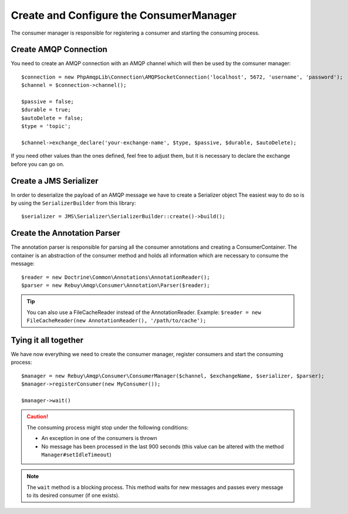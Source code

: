 Create and Configure the ConsumerManager
=========================================

The consumer manager is responsible for registering a consumer and starting the consuming process.

Create AMQP Connection
----------------------

You need to create an AMQP connection with an AMQP channel which will then be used by the comsuner manager::

    $connection = new PhpAmqpLib\Connection\AMQPSocketConnection('localhost', 5672, 'username', 'password');
    $channel = $connection->channel();

    $passive = false;
    $durable = true;
    $autoDelete = false;
    $type = 'topic';

    $channel->exchange_declare('your-exchange-name', $type, $passive, $durable, $autoDelete);

If you need other values than the ones defined, feel free to adjust them, but it is necessary to declare the exchange
before you can go on.

Create a JMS Serializer
-----------------------

In order to deserialize the payload of an AMQP message we have to create a Serializer object
The easiest way to do so is by using the ``SerializerBuilder`` from this library::

    $serializer = JMS\Serializer\SerializerBuilder::create()->build();

Create the Annotation Parser
----------------------------

The annotation parser is responsible for parsing all the consumer annotations and creating a ConsumerContainer.
The container is an abstraction of the consumer method and holds all information which are necessary to consume
the message::

    $reader = new Doctrine\Common\Annotations\AnnotationReader();
    $parser = new Rebuy\Amqp\Consumer\Annotation\Parser($reader);

.. tip::

    You can also use a FileCacheReader instead of the AnnotationReader. Example:
    ``$reader = new FileCacheReader(new AnnotationReader(), '/path/to/cache');``

Tying it all together
---------------------

We have now everything we need to create the consumer manager, register consumers and start the consuming process::

    $manager = new Rebuy\Amqp\Consumer\ConsumerManager($channel, $exchangeName, $serializer, $parser);
    $manager->registerConsumer(new MyConsumer());

    $manager->wait()

.. caution::
    The consuming process might stop under the following conditions:

    - An exception in one of the consumers is thrown
    - No message has been processed in the last 900 seconds (this value can be altered with the method ``Manager#setIdleTimeout``)

.. note::
    The ``wait`` method is a blocking process. This method waits for new messages and passes every message to
    its desired consumer (if one exists).

